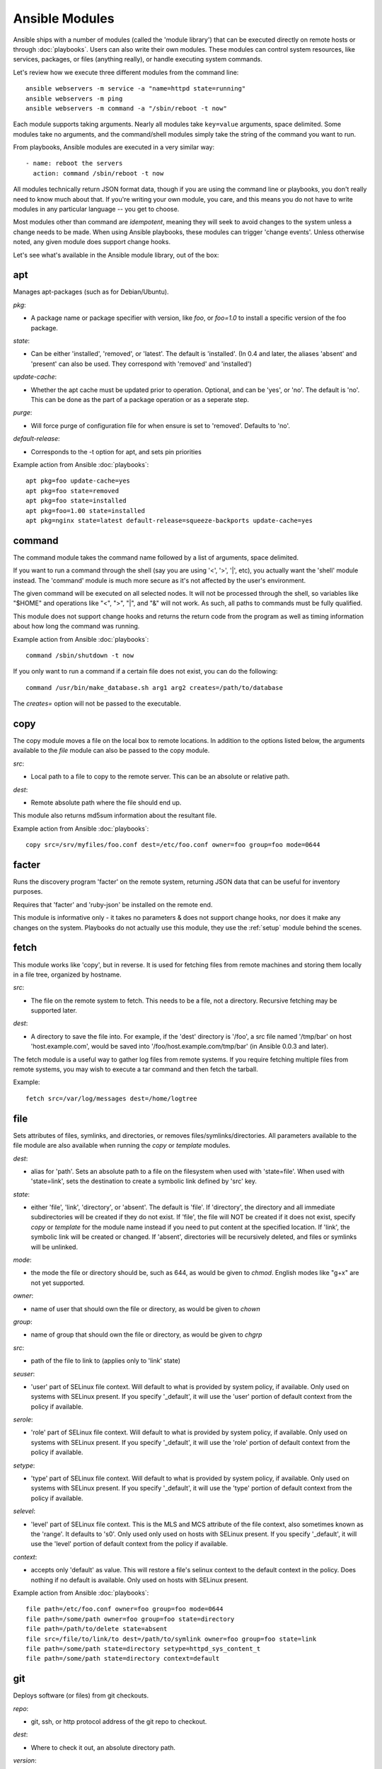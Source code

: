 Ansible Modules
===============

Ansible ships with a number of modules (called the 'module library') 
that can be executed directly on remote hosts or through :doc:`playbooks`.
Users can also write their own modules.   These modules can control system
resources, like services, packages, or files (anything really), or 
handle executing system commands.  

Let's review how we execute three different modules from the command line::

    ansible webservers -m service -a "name=httpd state=running"
    ansible webservers -m ping
    ansible webservers -m command -a "/sbin/reboot -t now"

Each module supports taking arguments.  Nearly all modules take ``key=value`` 
arguments, space delimited.  Some modules take
no arguments, and the command/shell modules simply take the string
of the command you want to run.

From playbooks, Ansible modules are executed in a very similar way::

    - name: reboot the servers
      action: command /sbin/reboot -t now 

All modules technically return JSON format data, though if you are using the
command line or playbooks, you don't really need to know much about
that.  If you're writing your own module, you care, and this means you do
not have to write modules in any particular language -- you get to choose.

Most modules other than command are `idempotent`, meaning they will seek
to avoid changes to the system unless a change needs to be made.  When using Ansible
playbooks, these modules can trigger 'change events'.  Unless otherwise
noted, any given module does support change hooks.

Let's see what's available in the Ansible module library, out of the box:

.. _apt:

apt
```

Manages apt-packages (such as for Debian/Ubuntu).

*pkg*:

* A package name or package specifier with version, like `foo`, or `foo=1.0` to install a specific version of the foo package.

*state*:

* Can be either 'installed', 'removed', or 'latest'.  The default is 'installed'.  (In 0.4 and later, the aliases 'absent' and 'present' can also be used.  They correspond with 'removed' and 'installed')

*update-cache*:

* Whether the apt cache must be updated prior to operation. Optional, and can be
  'yes', or 'no'. The default is 'no'.  This can be done as the part of a
  package operation or as a seperate step.

*purge*:

* Will force purge of configuration file for when ensure is set to 'removed'.
  Defaults to 'no'.

*default-release*:

* Corresponds to the -t option for apt, and sets pin priorities

Example action from Ansible :doc:`playbooks`::

    apt pkg=foo update-cache=yes
    apt pkg=foo state=removed
    apt pkg=foo state=installed
    apt pkg=foo=1.00 state=installed
    apt pkg=nginx state=latest default-release=squeeze-backports update-cache=yes

.. _command:

command
```````

The command module takes the command name followed by a list of
arguments, space delimited.  

If you want to run a command through the shell (say you are using
'<', '>', '|', etc), you actually want the 'shell' module instead.  
The 'command' module is much more secure as it's not affected by the user's environment.

The given command will be executed on all selected nodes.  It will not
be processed through the shell, so variables like "$HOME" and 
operations like "<", ">", "|", and "&" will not work.  As such, all
paths to commands must be fully qualified.

This module does not support change hooks and returns the return code
from the program as well as timing information about how long the
command was running.

Example action from Ansible :doc:`playbooks`::

    command /sbin/shutdown -t now

If you only want to run a command if a certain file does not exist, you can do the
following::

    command /usr/bin/make_database.sh arg1 arg2 creates=/path/to/database

The `creates=` option will not be passed to the executable.


.. _copy:

copy
````

The copy module moves a file on the local box to remote locations.  In addition to the options
listed below, the arguments available to the `file` module can also be passed to the copy
module.

*src*:

* Local path to a file to copy to the remote server.  This can be an
  absolute or relative path.


*dest*:

* Remote absolute path where the file should end up.

This module also returns md5sum information about the resultant file.

Example action from Ansible :doc:`playbooks`::

    copy src=/srv/myfiles/foo.conf dest=/etc/foo.conf owner=foo group=foo mode=0644


.. _facter:

facter
``````

Runs the discovery program 'facter' on the remote system, returning
JSON data that can be useful for inventory purposes.  

Requires that 'facter' and 'ruby-json' be installed on the remote end.

This module is informative only - it takes no parameters & does not
support change hooks, nor does it make any changes on the system.
Playbooks do not actually use this module, they use the :ref:`setup`
module behind the scenes.


fetch
`````

This module works like 'copy', but in reverse.  It is used for fetching files
from remote machines and storing them locally in a file tree, organized by hostname.

*src*:

* The file on the remote system to fetch.  This needs to be a file, not a directory. Recursive fetching may be supported later.

*dest*:

* A directory to save the file into.  For example, if the 'dest' directory is '/foo', a src file named '/tmp/bar' on host 'host.example.com', would be saved into '/foo/host.example.com/tmp/bar' (in Ansible 0.0.3 and later).

The fetch module is a useful way to gather log files from remote systems.  If you require
fetching multiple files from remote systems, you may wish to execute a tar command and
then fetch the tarball.

Example::

    fetch src=/var/log/messages dest=/home/logtree


file
````

Sets attributes of files, symlinks, and directories, or removes files/symlinks/directories. 
All parameters available to the file module are also available when running the `copy` or 
`template` modules.

*dest*:

* alias for 'path'. Sets an absolute path to a file on the filesystem when used with 'state=file'. When used with 'state=link', sets the destination to create a symbolic link defined by 'src' key.

*state*:

* either 'file', 'link', 'directory', or 'absent'.  The default is 'file'.  If 'directory', the directory and all immediate subdirectories will be created if they do not exist.  If 'file', the file will NOT be created if it does not exist, specify `copy` or `template` for the module name instead if you need to put content at the specified location.  If 'link', the symbolic link will be created or changed.  If 'absent', directories will be recursively deleted, and files or symlinks will be unlinked.

*mode*:

* the mode the file or directory should be, such as 644, as would be given to `chmod`.  English modes like "g+x" are not yet supported.

*owner*:

* name of user that should own the file or directory, as would be given to `chown`

*group*:

* name of group that should own the file or directory, as would be given to `chgrp`

*src*:

* path of the file to link to (applies only to 'link' state)

*seuser*:

* 'user' part of SELinux file context.  Will default to what is provided by system policy, if available.  Only used on systems with SELinux present.  If you specify '_default', it will use the 'user' portion of default context from the policy if available.

*serole*:

* 'role' part of SELinux file context.  Will default to what is provided by system policy, if available.  Only used on systems with SELinux present.  If you specify '_default', it will use the 'role' portion of default context from the policy if available.

*setype*:

* 'type' part of SELinux file context.  Will default to what is provided by system policy, if available.  Only used on systems with SELinux present.  If you specify '_default', it will use the 'type' portion of default context from the policy if available.

*selevel*:

* 'level' part of SELinux file context.  This is the MLS and MCS attribute of the file context, also sometimes known as the 'range'.  It defaults to 's0'.  Only used only used on hosts with SELinux present.  If you specify '_default', it will use the 'level' portion of default context from the policy if available.

*context*:

* accepts only 'default' as value.  This will restore a file's selinux context to the default context in the policy.  Does nothing if no default is available. Only used on hosts with SELinux present.

Example action from Ansible :doc:`playbooks`::

    file path=/etc/foo.conf owner=foo group=foo mode=0644
    file path=/some/path owner=foo group=foo state=directory
    file path=/path/to/delete state=absent
    file src=/file/to/link/to dest=/path/to/symlink owner=foo group=foo state=link
    file path=/some/path state=directory setype=httpd_sys_content_t
    file path=/some/path state=directory context=default

.. _git:

git
```

Deploys software (or files) from git checkouts.

*repo*:

* git, ssh, or http protocol address of the git repo to checkout.

*dest*:

* Where to check it out, an absolute directory path.

*version*:

* What version to check out -- either the git SHA, the literal string
  ``HEAD``, or a tag name.

*branch*:

* (new in 0.4) Which branch name to checkout.  Defaults to 'master'.

Example action from Ansible :doc:`playbooks`::

    git repo=git://foosball.example.org/path/to/repo.git dest=/srv/checkout version=release-0.22

.. _group:

group
`````

Adds or removes groups.

*name*:

* name of the group

*gid*:

* optional gid to set for the group

*state*:

* either 'absent', or 'present'.  'present' is the default.

*system*:

* (new in 0.4) Indicates the group (when being created), should be a system group.  This does not allow changing groups from and to system groups.  Value is 'yes' or 'no', default is 'no'.


To control members of the group, see the users resource.

Example action from Ansible :doc:`playbooks`::

   group name=somegroup state=present

.. _ohai:

ohai
````

Similar to the :ref:`facter` module, this returns JSON inventory data.
Ohai data is a bit more verbose and nested than facter.

Requires that 'ohai' be installed on the remote end.

This module is information only - it takes no parameters & does not
support change hooks, nor does it make any changes on the system.

Playbooks should not call the ohai module, playbooks call the
:ref:`setup` module behind the scenes instead.

.. _ping:

ping
````

A trivial test module, this module always returns the integer ``1`` on
successful contact.

This module does not support change hooks and is informative only - it
takes no parameters & does not support change hooks, nor does it make
any changes on the system.

.. _service:

raw
```

Executes a low-down and dirty SSH command, not going through the module subsystem.
This module is new in Ansible 0.4.

This is useful and should only be done in two cases.  The first case is installing
python-simplejson on older (python 2.4 and before) hosts that need it as a dependency
to run modules, since nearly all core modules require it.  Another is speaking to any 
devices such as routers that do not have any Python installed.  In any other case,
using the 'shell' or 'command' module is much more appropriate.

Arguments given to 'raw' are run directly through the configured remote shell and 
only output is returned.  There is no error detection or change handler support 
for this module.

Example from `/usr/bin/ansible` to bootstrap a legacy python 2.4 host:

    ansible newhost.example.com raw -a "yum install python-simplejson"

service
```````

Controls services on remote machines.

*state*:

* Values are ``started``, ``stopped``, or ``restarted``.
  Started/stopped are idempotent actions that will not run commands
  unless necessary.  ``restarted`` will always bounce the service.

*enabled*:

* (new in 0.4) Whether the service should start on boot.  Either 'yes' or 'no'.
  Uses chkconfig or updates-rc.d as appropriate.

*list*:

* (new in 0.4) When used with the value 'status', returns the status of the service along with other results.  This is primarily useful for /usr/bin/ansible, and not meaningful for playbooks.

*name*:

* The name of the service.

Example action from Ansible :doc:`playbooks`::

    service name=httpd state=started
    service name=httpd state=stopped
    service name=httpd state=restarted

.. _setup:

setup
`````

Writes a JSON file containing key/value data, for use in templating.
Call this once before using the :ref:`template` module.  Playbooks
will execute this module automatically as the first step in each play
using the variables section, so it is unnecessary to make explicit
calls to setup within a playbook.

Ansible provides many 'facts' about the system, automatically.

Some of the variables that are supplied are listed below.  These in particular
are from a VMWare Fusion 4 VM running CentOS 6.2::

    "ansible_architecture": "x86_64",
    "ansible_distribution": "CentOS",
    "ansible_distribution_release": "Final",
    "ansible_distribution_version": "6.2",
    "ansible_eth0": {
        "ipv4": {
            "address": "REDACTED",
            "netmask": "255.255.255.0"
        },
        "ipv6": [
            {
                "address": "REDACTED",
                "prefix": "64",
                "scope": "link"
            }
        ],
        "macaddress": "REDACTED"
    },
    "ansible_form_factor": "Other",
    "ansible_fqdn": "localhost.localdomain",
    "ansible_hostname": "localhost",
    "ansible_interfaces": [
        "lo",
        "eth0"
    ],
    "ansible_kernel": "2.6.32-220.2.1.el6.x86_64",
    "ansible_lo": {
        "ipv4": {
            "address": "127.0.0.1",
            "netmask": "255.0.0.0"
        },
        "ipv6": [
            {
                "address": "::1",
                "prefix": "128",
                "scope": "host"
            }
        ],
    "ansible_machine": "x86_64",
    "ansible_memfree_mb": 89,
    "ansible_memtotal_mb": 993,
    "ansible_processor": [
        "Intel(R) Core(TM) i7-2677M CPU @ 1.80GHz"
    ],
    "ansible_processor_cores": "NA",
    "ansible_processor_count": 1,
    "ansible_product_name": "VMware Virtual Platform",
    "ansible_product_serial": "REDACTED",
    "ansible_product_uuid": "REDACTED",
    "ansible_product_version": "None",
    "ansible_python_version": "2.6.6",
    "ansible_product_version": "None",
    "ansible_python_version": "2.6.6",
    "ansible_ssh_host_key_dsa_public": REDACTED",
    "ansible_ssh_host_key_rsa_public": "REDACTED",
    "ansible_swapfree_mb": 1822,
    "ansible_swaptotal_mb": 2015,
    "ansible_system": "Linux",
    "ansible_system_vendor": "VMware, Inc.",
    "ansible_virtualization_role": "None",
    "ansible_virtualization_type": "None",

More ansible facts will be added with successive releases.

If facter or ohai are installed, variables from these programs will
also be snapshotted into the JSON file for usage in templating. These
variables are prefixed with ``facter_`` and ``ohai_`` so it's easy to
tell their source.  

All variables are bubbled up to the caller.  Using the ansible facts and choosing
to not install facter and ohai means you can avoid ruby-dependencies
on your remote systems.

*variablename*:

* Arbitrary variable names, which must be a mix of alphanumeric characters and underscores, can also be defined. Setting a variable creates a ``key=value`` pair in the JSON file for use in templating.

Example action from Ansible :doc:`playbooks`::

    vars:
        ntpserver: 'ntp.example.com'
        xyz: 1234

Example action from `/usr/bin/ansible`::

    ansible all -m setup -a "ntpserver=ntp.example.com xyz=1234"


.. _shell:

shell
`````

The shell module takes the command name followed by a list of
arguments, space delimited.  It is almost exactly like the command module
but runs the command through the user's configured shell on the remote node.

The given command will be executed on all selected nodes.  

If you want to execute a command securely and predicably, it may
be better to use the 'command' module instead.  Best practices
when writing playbooks will follow the trend of using 'command'
unless 'shell' is explicitly required.  When running ad-hoc commands,
use your best judgement.

This module does not support change hooks and returns the return code
from the program as well as timing information about how long the
command was running.

Example action from a playbook::

    shell somescript.sh >> somelog.txt


.. _template:

template
````````

Templates a file out to a remote server.  Call the :ref:`setup` module
prior to usage if you are not running from a playbook.   In addition to the options
listed below, the arguments available to the `file` and `copy` modules can also be passed
to the template module.

*src*:

* Path of a Jinja2 formatted template on the local server.  This can
  be a relative or absolute path.

*dest*:

* Location to render the template on the remote server

This module also returns md5sum information about the resultant file.

Example action from a playbook::

    template src=/srv/mytemplates/foo.j2 dest=/etc/foo.conf owner=foo group=foo mode=0644


.. _user:

user
````

Creates user accounts, manipulates existing user accounts, and removes user accounts.

*name*:

* Name of the user to create, remove, or edit

*comment*:

* Optionally sets the description of the user

*uid*:

* optional uid to set for the user

*group*:

* Optionally sets the user's primary group, takes a group name

*groups*:

* Put the user in the specified groups, takes comma delimited group names

*append*:

* If true, will only add additional groups to the user listed in 'groups', rather than making the user only be in those specified groups

*shell*:

* Optionally sets the user's shell

*createhome*:

* Whether to create the user's home directory.  Takes 'yes', or 'no'.  The default is 'yes'.
    
*password*:

* Sets the user's password to this crypted value.  Pass in a result from crypt.  See the users example in the github examples directory for what this looks like in a playbook.

*state*:

* Defaults to 'present'.  When 'absent', the user account will be removed if present.  Optionally additional removal behaviors can be set with the 'force' or 'remove' parameter values (see below).

*system*:

* (new in 0.4) Indicates the user (when being created), should be a system account.  This does not allow changing users from and to system accounts.  Value is 'yes' or 'no', default is 'no'.

*force*:

* When used with a state of 'absent', the behavior denoted in the 'userdel' manpage for ``--force`` is also used when removing the user.  Value is 'yes' or 'no', default is 'no'.

*remove*:

* When used with a state of 'absent', the behavior denoted in the 'userdel' manpage for ``--remove`` is also used when removing the user.  Value is 'yes' or 'no', default is 'no'.

Example action from Ansible :doc:`playbooks`::

    user name=mdehaan comment=awesome passwd=awWxVV.JvmdHw createhome=yes
    user name=mdehaan groups=wheel,skynet
    user name=mdehaan state=absent force=yes

.. _virt:

virt
````

Manages virtual machines supported by libvirt.  Requires that libvirt be installed
on the managed machine.

*guest*:

* The name of the guest VM being managed

*state*

* Desired state of the VM.  Either `running`, `shutdown`, `destroyed`, or `undefined`.  Note that there may be some lag for state requests like 'shutdown', and these states only refer to the virtual machine states.  After starting a guest, the guest OS may not be immediately accessible.

*command*:

* In addition to state management, various non-idempotent commands are available for API and script usage (but don't make much sense in a playbook).  These mostly return information, though some also affect state.  See examples below.

Example action from Ansible :doc:`playbooks`::

    virt guest=alpha state=running
    virt guest=alpha state=shutdown
    virt guest=alpha state=destroyed
    virt guest=alpha state=undefined

Example guest management commands from /usr/bin/ansible::

    ansible host -m virt -a "guest=foo command=status"
    ansible host -m virt -a "guest=foo command=pause"
    ansible host -m virt -a "guest=foo command=unpause"
    ansible host -m virt -a "guest=foo command=get_xml"
    ansible host -m virt -a "guest=foo command=autostart"

Example host (hypervisor) management commands from /usr/bin/ansible::

    ansible host -m virt -a "command=freemem"
    ansible host -m virt -a "command=list_vms"
    ansible host -m virt -a "command=info"
    ansible host -m virt -a "command=nodeinfo"
    ansible host -m virt -a "command=virttype"

.. _yum:

yum
```

Will install, upgrade, remove, and list packages with the yum package manager.

*pkg*:

* A package name or package specifier with version, like name-1.0

*state*:

* Can be either 'installed', 'latest', or 'removed'.  The default is 'installed'. (In 0.4 and later, the aliases 'absent' and 'present' can also be used.  They correspond with 'removed' and 'installed')

*list*:

* When 'list' is supplied instead of 'state', the yum module can list
  various configuration attributes.  Values include 'installed', 'updates',
  'available', 'repos', or any package specifier.  (This is more intended for
  use with /usr/bin/ansible or the API, not playbooks.)

Example action from Ansible :doc:`playbooks`::

    yum pkg=httpd state=latest
    yum pkg=httpd state=removed
    yum pkg=httpd state=installed


Writing your own modules
````````````````````````

See :doc:`moduledev`.

.. seealso::

   :doc:`examples`
       Examples of using modules in /usr/bin/ansible
   :doc:`playbooks`
       Examples of using modules with /usr/bin/ansible-playbook
   :doc:`moduledev`
       How to write your own modules
   :doc:`api`
       Examples of using modules with the Python API
   `Mailing List <http://groups.google.com/group/ansible-project>`_
       Questions? Help? Ideas?  Stop by the list on Google Groups
   `irc.freenode.net <http://irc.freenode.net>`_
       #ansible IRC chat channel

